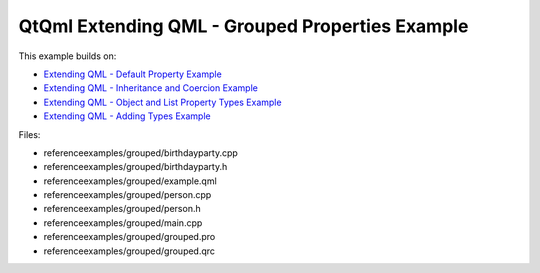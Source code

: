 .. _sdk_qtqml_extending_qml_-_grouped_properties_example:
QtQml Extending QML - Grouped Properties Example
================================================



This example builds on:

-  `Extending QML - Default Property
   Example </sdk/apps/qml/QtQml/referenceexamples-default/>`_ 
-  `Extending QML - Inheritance and Coercion
   Example </sdk/apps/qml/QtQml/referenceexamples-coercion/>`_ 
-  `Extending QML - Object and List Property Types
   Example </sdk/apps/qml/QtQml/referenceexamples-properties/>`_ 
-  `Extending QML - Adding Types
   Example </sdk/apps/qml/QtQml/referenceexamples-adding/>`_ 

Files:

-  referenceexamples/grouped/birthdayparty.cpp
-  referenceexamples/grouped/birthdayparty.h
-  referenceexamples/grouped/example.qml
-  referenceexamples/grouped/person.cpp
-  referenceexamples/grouped/person.h
-  referenceexamples/grouped/main.cpp
-  referenceexamples/grouped/grouped.pro
-  referenceexamples/grouped/grouped.qrc

